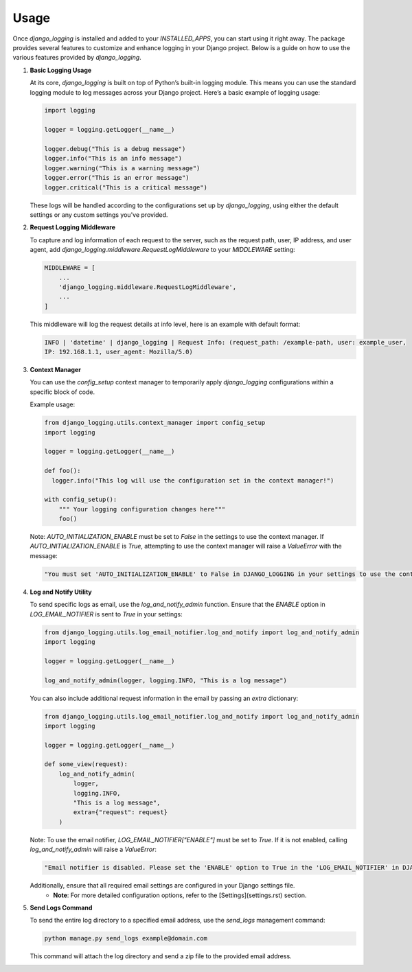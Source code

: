 Usage
=====

Once `django_logging` is installed and added to your `INSTALLED_APPS`, you can start using it right away. The package provides several features to customize and enhance logging in your Django project. Below is a guide on how to use the various features provided by `django_logging`.

1. **Basic Logging Usage**

   At its core, `django_logging` is built on top of Python’s built-in logging module. This means you can use the standard logging module to log messages across your Django project. Here’s a basic example of logging usage:

   .. code-block:: python

      import logging

      logger = logging.getLogger(__name__)

      logger.debug("This is a debug message")
      logger.info("This is an info message")
      logger.warning("This is a warning message")
      logger.error("This is an error message")
      logger.critical("This is a critical message")

   These logs will be handled according to the configurations set up by `django_logging`, using either the default settings or any custom settings you've provided.

2. **Request Logging Middleware**

   To capture and log information of each request to the server, such as the request path, user, IP address, and user agent, add `django_logging.middleware.RequestLogMiddleware` to your `MIDDLEWARE` setting:

   .. code-block:: python

      MIDDLEWARE = [
          ...
          'django_logging.middleware.RequestLogMiddleware',
          ...
      ]

   This middleware will log the request details at info level, here is an example with default format:

   .. code-block:: text

      INFO | 'datetime' | django_logging | Request Info: (request_path: /example-path, user: example_user,
      IP: 192.168.1.1, user_agent: Mozilla/5.0)

3. **Context Manager**

   You can use the `config_setup` context manager to temporarily apply `django_logging` configurations within a specific block of code.

   Example usage:

   .. code-block:: python

      from django_logging.utils.context_manager import config_setup
      import logging

      logger = logging.getLogger(__name__)

      def foo():
        logger.info("This log will use the configuration set in the context manager!")

      with config_setup():
          """ Your logging configuration changes here"""
          foo()


   Note: `AUTO_INITIALIZATION_ENABLE` must be set to `False` in the settings to use the context manager. If `AUTO_INITIALIZATION_ENABLE` is `True`, attempting to use the context manager will raise a `ValueError` with the message:

   .. code-block:: text

      "You must set 'AUTO_INITIALIZATION_ENABLE' to False in DJANGO_LOGGING in your settings to use the context manager."

4. **Log and Notify Utility**

   To send specific logs as email, use the `log_and_notify_admin` function. Ensure that the `ENABLE` option in `LOG_EMAIL_NOTIFIER` is sent to `True` in your settings:

   .. code-block:: python

      from django_logging.utils.log_email_notifier.log_and_notify import log_and_notify_admin
      import logging

      logger = logging.getLogger(__name__)

      log_and_notify_admin(logger, logging.INFO, "This is a log message")

   You can also include additional request information in the email by passing an `extra` dictionary:

   .. code-block:: python

      from django_logging.utils.log_email_notifier.log_and_notify import log_and_notify_admin
      import logging

      logger = logging.getLogger(__name__)

      def some_view(request):
          log_and_notify_admin(
              logger,
              logging.INFO,
              "This is a log message",
              extra={"request": request}
          )

   Note: To use the email notifier, `LOG_EMAIL_NOTIFIER["ENABLE"]` must be set to `True`. If it is not enabled, calling `log_and_notify_admin` will raise a `ValueError`:

   .. code-block:: text

      "Email notifier is disabled. Please set the 'ENABLE' option to True in the 'LOG_EMAIL_NOTIFIER' in DJANGO_LOGGING in your settings to activate email notifications."

   Additionally, ensure that all required email settings are configured in your Django settings file.
    - **Note**: For more detailed configuration options, refer to the [Settings](settings.rst) section.

5. **Send Logs Command**

   To send the entire log directory to a specified email address, use the `send_logs` management command:

   .. code-block:: shell

      python manage.py send_logs example@domain.com

   This command will attach the log directory and send a zip file to the provided email address.


